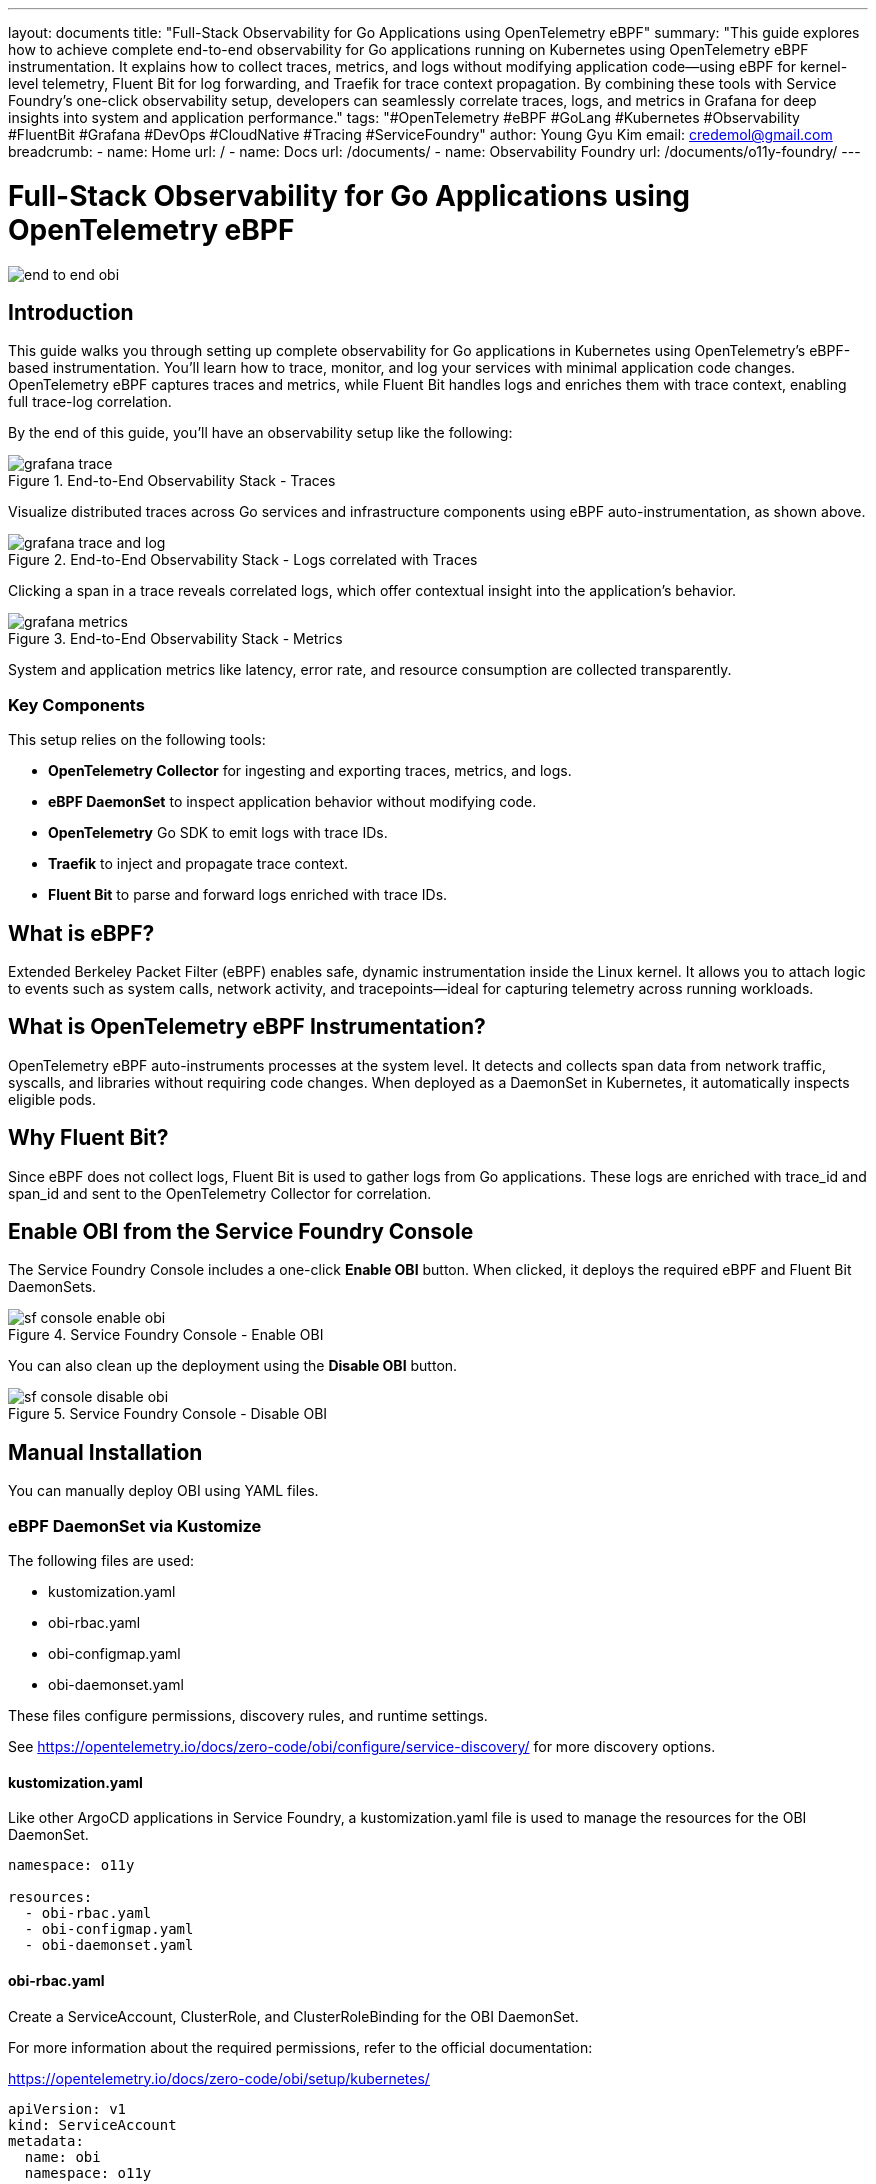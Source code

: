 ---
layout: documents
title: "Full-Stack Observability for Go Applications using OpenTelemetry eBPF"
summary: "This guide explores how to achieve complete end-to-end observability for Go applications running on Kubernetes using OpenTelemetry eBPF instrumentation. It explains how to collect traces, metrics, and logs without modifying application code—using eBPF for kernel-level telemetry, Fluent Bit for log forwarding, and Traefik for trace context propagation. By combining these tools with Service Foundry’s one-click observability setup, developers can seamlessly correlate traces, logs, and metrics in Grafana for deep insights into system and application performance."
tags: "#OpenTelemetry #eBPF #GoLang #Kubernetes #Observability #FluentBit #Grafana #DevOps #CloudNative #Tracing #ServiceFoundry"
author: Young Gyu Kim
email: credemol@gmail.com
breadcrumb:
  - name: Home
    url: /
  - name: Docs
    url: /documents/
  - name: Observability Foundry
    url: /documents/o11y-foundry/
---


= Full-Stack Observability for Go Applications using OpenTelemetry eBPF

:imagesdir: ./images

[.img-wide]
image::end-to-end-obi.png[]

== Introduction

This guide walks you through setting up complete observability for Go applications in Kubernetes using OpenTelemetry's eBPF-based instrumentation. You’ll learn how to trace, monitor, and log your services with minimal application code changes. OpenTelemetry eBPF captures traces and metrics, while Fluent Bit handles logs and enriches them with trace context, enabling full trace-log correlation.

By the end of this guide, you’ll have an observability setup like the following:

.End-to-End Observability Stack - Traces
[.img-wide]
image::grafana-trace.png[]

Visualize distributed traces across Go services and infrastructure components using eBPF auto-instrumentation, as shown above.


.End-to-End Observability Stack - Logs correlated with Traces
[.img-wide]
image::grafana-trace-and-log.png[]

Clicking a span in a trace reveals correlated logs, which offer contextual insight into the application's behavior.

.End-to-End Observability Stack - Metrics
[.img-wide]
image::grafana-metrics.png[]

System and application metrics like latency, error rate, and resource consumption are collected transparently.

=== Key Components

This setup relies on the following tools:

- *OpenTelemetry Collector* for ingesting and exporting traces, metrics, and logs.
- *eBPF DaemonSet* to inspect application behavior without modifying code.
- *OpenTelemetry* Go SDK to emit logs with trace IDs.
- *Traefik* to inject and propagate trace context.
- *Fluent Bit* to parse and forward logs enriched with trace IDs.


== What is eBPF?

Extended Berkeley Packet Filter (eBPF) enables safe, dynamic instrumentation inside the Linux kernel. It allows you to attach logic to events such as system calls, network activity, and tracepoints—ideal for capturing telemetry across running workloads.

== What is OpenTelemetry eBPF Instrumentation?

OpenTelemetry eBPF auto-instruments processes at the system level. It detects and collects span data from network traffic, syscalls, and libraries without requiring code changes. When deployed as a DaemonSet in Kubernetes, it automatically inspects eligible pods.


== Why Fluent Bit?

Since eBPF does not collect logs, Fluent Bit is used to gather logs from Go applications. These logs are enriched with trace_id and span_id and sent to the OpenTelemetry Collector for correlation.

== Enable OBI from the Service Foundry Console

The Service Foundry Console includes a one-click *Enable OBI* button. When clicked, it deploys the required eBPF and Fluent Bit DaemonSets.

.Service Foundry Console - Enable OBI
[.img-wide]
image::sf-console-enable-obi.png[]

You can also clean up the deployment using the *Disable OBI* button.

.Service Foundry Console - Disable OBI
[.img-wide]
image::sf-console-disable-obi.png[]

== Manual Installation

You can manually deploy OBI using YAML files.




=== eBPF DaemonSet via Kustomize

The following files are used:

- kustomization.yaml
- obi-rbac.yaml
- obi-configmap.yaml
- obi-daemonset.yaml

These files configure permissions, discovery rules, and runtime settings.

See https://opentelemetry.io/docs/zero-code/obi/configure/service-discovery/ for more discovery options.

==== kustomization.yaml

Like other ArgoCD applications in Service Foundry, a kustomization.yaml file is used to manage the resources for the OBI DaemonSet.

[source,yaml]
----
namespace: o11y

resources:
  - obi-rbac.yaml
  - obi-configmap.yaml
  - obi-daemonset.yaml
----

==== obi-rbac.yaml

Create a ServiceAccount, ClusterRole, and ClusterRoleBinding for the OBI DaemonSet.

For more information about the required permissions, refer to the official documentation:

https://opentelemetry.io/docs/zero-code/obi/setup/kubernetes/

[source,yaml]
----
apiVersion: v1
kind: ServiceAccount
metadata:
  name: obi
  namespace: o11y
---
apiVersion: rbac.authorization.k8s.io/v1
kind: ClusterRole
metadata:
  name: obi
rules:
  - apiGroups: ['apps']
    resources: ['replicasets']
    verbs: ['list', 'watch']
  - apiGroups: ['']
    resources: ['pods', 'services', 'nodes']
    verbs: ['list', 'watch']
---
apiVersion: rbac.authorization.k8s.io/v1
kind: ClusterRoleBinding
metadata:
  name: obi
subjects:
  - kind: ServiceAccount
    name: obi
    namespace: o11y
roleRef:
  apiGroup: rbac.authorization.k8s.io
  kind: ClusterRole
  name: obi

----

==== obi-configmap.yaml

The obi-configmap.yaml file contains the configuration for the OBI DaemonSet.

In the discovery section, we specify that we want to instrument pods in the service-foundry namespace with the label `instrument: obi`. and more discovery options are available in the official documentation:

https://opentelemetry.io/docs/zero-code/obi/configure/service-discovery/


[source,yaml]
----
apiVersion: v1
kind: ConfigMap
metadata:
  name: obi-config
  namespace: o11y
data:
  obi-config.yml: |-
    discovery:
      instrument:

      - k8s_namespace: service-foundry
        k8s_pod_labels:
          instrument: obi

    # https://opentelemetry.io/docs/zero-code/obi/configure/service-discovery/
    kubernetes:
      resource_labels:
        service.name:
          - "override-svc-name"
          - "app.kubernetes.io/name"
          - "app.kubernetes.io/component"

        service.namespace:
          - "override-svc-namespace"
          - "app.kubernetes.io/part-of"
          - "app.kubernetes.io/namespace"

    # Controls how eBPF-generated spans behave
    ebpf:
      # When true, OBI does NOT auto-detect existing SDKs.
      # Instead, it assumes that incoming requests may already contain trace headers.
      disable_sdk_detection: true

      # When true, include spans for inbound/outbound network calls
      # (so OBI generates child spans only when trace context exists)
      include_network_spans: true

      # Optional: capture network metadata
      capture_headers: true
      capture_body: false

      # Optional: enrich spans with Kubernetes metadata
      kube_metadata_enable: true

    otel_traces_export:
      endpoint: http://otel-collector.o11y.svc.cluster.local:4318

----

==== obi-daemonset.yaml

The obi-daemonset.yaml file defines the DaemonSet that deploys the OBI agent on each node in the Kubernetes cluster.

[source,yaml]
----
---
apiVersion: apps/v1
kind: DaemonSet
metadata:
  name: obi
  namespace: service-foundry
  labels:
    app: obi
spec:
  selector:
    matchLabels:
      app: obi
  template:
    metadata:
      labels:
        app: obi
    spec:
      hostPID: true # Required to access the processes on the host
      serviceAccountName: obi # required if you want kubernetes metadata decoration
      containers:
        - name: autoinstrument
          image: otel/ebpf-instrument:main
          securityContext:
            privileged: true
            runAsUser: 0
            capabilities:
              add:
                - SYS_ADMIN
                - SYS_RESOURCE
                - CAP_NET_ADMIN
          env:
            #- name: OTEL_EXPORTER_OTLP_ENDPOINT
            #  value: 'http://otel-collector.o11y.svc.cluster.local:4318'
              # required if you want kubernetes metadata decoration
            #- name: OTEL_EBPF_KUBE_METADATA_ENABLE
            #  value: 'true'
            - name: OTEL_EBPF_CONFIG_PATH
              value: /etc/obi/config/obi-config.yml
            - name: OTEL_EBPF_LOG_LEVEL
              value: 'debug' # debug, info, warn, error
            - name: OTEL_EBPF_BPF_CONTEXT_PROPAGATION # all, headers, ip, disabled
              value: headers
            - name: OTEL_EBPF_BPF_TRACK_REQUEST_HEADERS
              value: 'true'
            - name: OTEL_EBPF_METRIC_FEATURES
              value: network,application

          volumeMounts:
            - name: obi-config
              mountPath: /etc/obi/config
            - name: var-run-obi
              mountPath: /var/run/obi
            - name: cgroup
              mountPath: /sys/fs/cgroup

      volumes:
        - name: obi-config
          configMap:
            name: obi-config
        - name: var-run-obi
          emptyDir: {}
        - name: cgroup
          hostPath:
            path: /sys/fs/cgroup
----

=== Fluent Bit DaemonSet via Helm

Customize custom-values-0.53.0.yaml to match your application log format.

Example log entry (from Go SDK):

.go-log-format.txt
[source,json]
----
{
  "job.name":"service-foundry-builder",
  "level":"info",
  "msg":"Received request for job status",
  "span_id":"316912bad90ada05",
  "time":"2025-10-15T03:27:15Z",
  "trace_id":"e3501aa248ec89c9e1d629720797cbf1"
}
----

Logs are parsed, enriched, and shipped to the Otel Collector using the OpenTelemetry output plugin.

==== Input Configuration

In the input configuration, we use the Tail input plugin to read log files from the specified path. The Path parameter should match the log file path of your Go application.

[source,yaml]
----
config:

  inputs: |

    [INPUT]
        Name tail
        Path        /var/log/containers/service-foundry-app-backend-*.log
        Tag         obi-log.*
        Parser      cri_json_tail
        Mem_Buf_Limit 32MB
        multiline.parser              docker,
----


==== Filters Configuration

In the filters configuration, we use several filter plugins to process and enrich the log entries.

After all filters are applied, the log entry will be transformed into the following format:

[source,text]
----
[1760489734.138600321, {}, {"job.name"=>"service-foundry-builder", "SeverityText"=>"info", "msg"=>"Received request for job status", "SpanId"=>"210d9d66448b8a82", "time"=>"2025-10-15T00:55:34Z", "TraceId"=>"ccd3e8cd7f82aaa010b27493763c78dc", "@timestamp"=>"2025-10-15T00:55:34.138600321Z", "service.namespace"=>"service-foundry", "service.name"=>"service-foundry-app-backend"}]
----

==== Output Configuration

In the output configuration, we use the OpenTelemetry output plugin to send logs to the Otel Collector. The Host and Port parameters should match the Otel Collector's service name and port in your Kubernetes cluster.

[source,yaml]
----
 outputs: |
    [OUTPUT]
        Name            opentelemetry
        Match           obi-log.*
        Host            otel-collector.o11y.svc.cluster.local
        Port            4318
        Logs_uri        /v1/logs
        TLS             Off
        Logs_Body_Key   msg
        Logs_Body_Key_Attributes On
        Logs_Timestamp_Metadata_Key @timestamp
        Logs_Resource_Metadata_Key   service.name
----

== Instrumenting Go Applications

=== middleware.go

Use OpenTelemetry's W3C propagator to extract trace context from headers:

.middleware.go
[source,go]
----
package tracing

import (
	"context"
	"net/http"

	"github.com/gin-gonic/gin"
	"go.opentelemetry.io/otel/propagation"
)

// Global propagator for W3C Trace Context (traceparent, tracestate)
var Propagator = propagation.TraceContext{}

// ExtractContext extracts any incoming OpenTelemetry trace context
// (e.g., from OBI, upstream services, or gateways) from HTTP headers.
func ExtractContext(r *http.Request) context.Context {

	return Propagator.Extract(r.Context(), propagation.HeaderCarrier(r.Header))
}

func Middleware() gin.HandlerFunc {
	return func(c *gin.Context) {
		// Extract context from request headers (from OBI or upstream)
		ctx := ExtractContext(c.Request)

		// Replace the request context so downstream handlers use it
		c.Request = c.Request.WithContext(ctx)

		c.Next()
	}
}
----

=== logger.go

Extend your logger to include trace fields from context:

.logger.go
[source,go]
----
package logger

import (
	"context"

	"github.com/sirupsen/logrus"
	"go.opentelemetry.io/otel/trace"
)

var _logger = logrus.New()

func Init() {
	_logger.SetFormatter(&logrus.JSONFormatter{})
	_logger.SetLevel(logrus.InfoLevel)
}

// Info logs a message with trace_id and span_id from context
func Info(ctx context.Context, msg string, fields ...logrus.Fields) {
	entry := _logger.WithFields(extractTraceFields(ctx))
	if len(fields) > 0 {
		for k, v := range fields[0] {
			entry = entry.WithField(k, v)
		}
	}
	entry.Info(msg)
}

// Error logs an error message with trace context
func Error(ctx context.Context, msg string, err error) {
	_logger.WithFields(extractTraceFields(ctx)).WithError(err).Error(msg)
}

// extractTraceFields pulls trace_id/span_id from context
func extractTraceFields(ctx context.Context) logrus.Fields {
	sc := trace.SpanContextFromContext(ctx)

	if !sc.IsValid() {
		return logrus.Fields{}
	}
	return logrus.Fields{
		"trace_id": sc.TraceID().String(),
		"span_id":  sc.SpanID().String(),
	}
}

----

=== main.go

This Middleware should be added to your Gin router to ensure that all incoming requests have their trace context extracted and set in the request context.

.main.go
[source,go]
----
func main() {
	logger.Init()


	r := gin.Default()

	// Custom tracing middleware to extract context from incoming requests
	r.Use(tracing.Middleware())

    // omitted for brevity
}
----

=== Writing Logs in Handlers

Use this logger in handlers to correlate logs with traces.

.handler.go
[source,go]
----
func RunInternalServiceHandler(c *gin.Context) {
	ctx := c.Request.Context()

	logger.Info(ctx, "Received request to run internal service")

    // omitted for brevity
}
----

This log entry will include the trace_id and span_id, allowing you to correlate it with the corresponding trace in your observability stack.

== Traefik for Trace Context Injection

Traefik is configured to inject trace context headers. This ensures upstream requests receive a root span.

.Service Foundry Console - Edit Traefik Configuration
[.img-wide]
image::sf-console-traefik-edit.png[]

Add the following configuration to the custom-values.yaml file for Traefik:

.custom-values.yaml
[source,yaml]
----
tracing:
  addInternals: true

  otlp:
    enabled: true
    http:
      enabled: true
      endpoint: http://otel-collector.o11y.svc.cluster.local:4318
      insecure: true
----

Once you have published the changes, ArgoCD will automatically deploy the updated Traefik configuration within a few minutes.

== Conclusion

With eBPF auto-instrumentation and minimal SDK usage, you now have full observability for your Go applications. This includes trace-log correlation, system metrics, and distributed tracing—all without modifying application logic.

For more, visit the official OpenTelemetry OBI docs:

https://opentelemetry.io/docs/zero-code/obi/


📘 View the web version:

* https://nsalexamy.github.io/service-foundry/pages/documents/o11y-foundry/end-to-end-obi/

